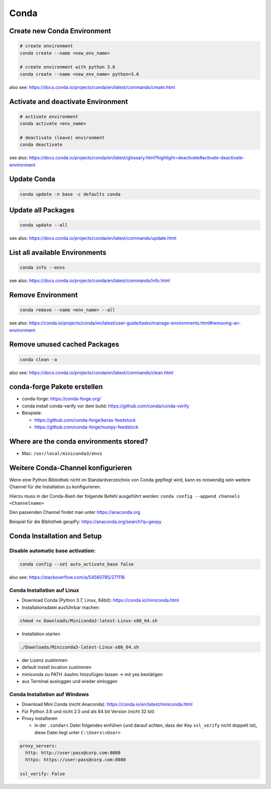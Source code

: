Conda
=====

Create new Conda Environment
----------------------------

.. code:: bash

   # create environment
   conda create --name <new_env_name>

   # create environment with python 3.6
   conda create --name <new_env_name> python=3.6

also see:
https://docs.conda.io/projects/conda/en/latest/commands/create.html

Activate and deactivate Environment
-----------------------------------

.. code:: bash

   # activate environment
   conda activate <env_name>

   # deactivate (leave) environment
   conda deactivate

see also:
https://docs.conda.io/projects/conda/en/latest/glossary.html?highlight=deactivate#activate-deactivate-environment

Update Conda
------------

.. code:: bash

 conda update -n base -c defaults conda

Update all Packages
-------------------

.. code:: bash

   conda update --all

see also:
https://docs.conda.io/projects/conda/en/latest/commands/update.html

List all available Environments
-------------------------------

.. code:: bash

   conda info --envs

see also:
https://docs.conda.io/projects/conda/en/latest/commands/info.html

Remove Environment
------------------

.. code:: bash

   conda remove --name <env_name> --all

see also:
https://conda.io/projects/conda/en/latest/user-guide/tasks/manage-environments.html#removing-an-environment

Remove unused cached Packages
-----------------------------

.. code:: bash

   conda clean -a

also see:
https://docs.conda.io/projects/conda/en/latest/commands/clean.html

conda-forge Pakete erstellen
----------------------------

-  conda-forge: https://conda-forge.org/
-  conda install conda-verify vor dem build:
   https://github.com/conda/conda-verify
-  Beispiele:

   -  https://github.com/conda-forge/keras-feedstock
   -  https://github.com/conda-forge/numpy-feedstock

Where are the conda environments stored?
----------------------------------------

-  Mac: ``/usr/local/miniconda3/envs``

Weitere Conda-Channel konfigurieren
-----------------------------------

Wenn eine Python Bibliothek nicht im Standardverzeichnis von Conda
gepflegt wird, kann es notwendig sein weitere Channel für die
Installation zu konfigurieren.

Hierzu muss in der Conda-Bash der folgende Befehl ausgeführt werden:
``conda config --append channels <Channelname>``

Den passenden Channel findet man unter https://anaconda.org

Beispiel für die Bibliothek geopPy: https://anaconda.org/search?q=geopy

Conda Installation and Setup
----------------------------

Disable automatic base activation:
~~~~~~~~~~~~~~~~~~~~~~~~~~~~~~~~~~

.. code:: bash

   conda config --set auto_activate_base false

also see: https://stackoverflow.com/a/54560785/271118

Conda Installation auf Linux
~~~~~~~~~~~~~~~~~~~~~~~~~~~~

-  Download Conda (Python 3.7, Linux, 64bit):
   https://conda.io/miniconda.html
-  Installationsdatei ausführbar machen:

.. code:: bash

   chmod +x Downloads/Miniconda3-latest-Linux-x86_64.sh

-  Installation starten

.. code:: bash

   ./Downloads/Miniconda3-latest-Linux-x86_64.sh

-  der Lizenz zustimmen
-  default install location zustimmen
-  miniconda zu PATH .bashrc hinzufügen lassen -> mit yes bestätigen
-  aus Terminal ausloggen und wieder einloggen

Conda Installation auf Windows
~~~~~~~~~~~~~~~~~~~~~~~~~~~~~~

-  Download Mini Conda (nicht Anaconda):
   https://conda.io/en/latest/miniconda.html
-  Für Python 3.6 und nicht 2.5 und als 64 bit Version (nicht 32 bit)
-  Proxy installieren

   -  in der ``.condarc`` Datei folgendes einfühen (und darauf achten,
      dass der Key ``ssl_verify`` nicht doppelt ist), diese Datei liegt
      unter ``C:\Users\<User>``

.. code:: yaml

   proxy_servers:
     http: http://user:pass@corp.com:8080
     https: https://user:pass@corp.com:8080

   ssl_verify: False
